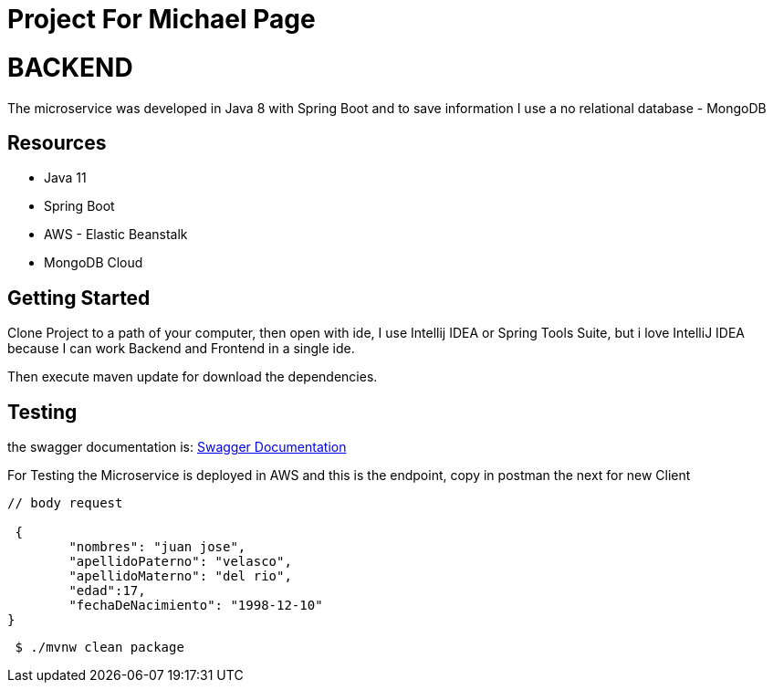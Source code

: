 
= Project For Michael Page 



= BACKEND

The microservice was developed in Java 8 with Spring Boot and to save information I use a no relational database - MongoDB

== Resources
* Java 11
* Spring Boot
* AWS - Elastic Beanstalk
* MongoDB Cloud

== Getting Started

Clone Project to a path of your computer, then open with ide, I use Intellij IDEA or Spring Tools Suite,
but i love IntelliJ IDEA because I can work Backend and Frontend in a single ide.

Then execute maven update for download the dependencies.

== Testing
the swagger documentation is:
http://itretailmscliente-env.g3aeth4psa.us-east-1.elasticbeanstalk.com/itretail/swagger-ui.html#/client-controller/[Swagger Documentation]

For Testing the Microservice is deployed in AWS and this is the endpoint, copy in postman the next
for new Client

[source,java]
----
// body request

 {
        "nombres": "juan jose",
        "apellidoPaterno": "velasco",
        "apellidoMaterno": "del rio",
        "edad":17,
        "fechaDeNacimiento": "1998-12-10"
}
----

[source,bash]
----
 $ ./mvnw clean package
----




